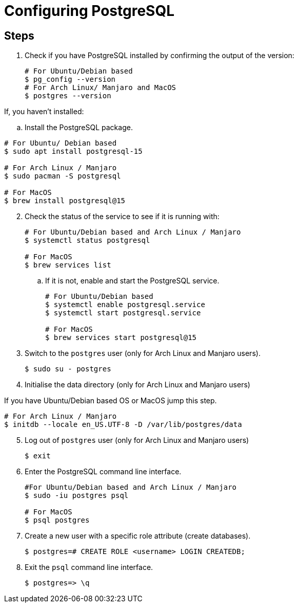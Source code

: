 = Configuring PostgreSQL

== Steps

[arabic]
. Check if you have PostgreSQL installed by confirming the output of the version:
+

[source, bash]
----
# For Ubuntu/Debian based
$ pg_config --version 
# For Arch Linux/ Manjaro and MacOS
$ postgres --version
----

If, you haven't installed:

.. Install the PostgreSQL package. 

[source,bash]
----
# For Ubuntu/ Debian based
$ sudo apt install postgresql-15

# For Arch Linux / Manjaro
$ sudo pacman -S postgresql

# For MacOS
$ brew install postgresql@15
----
[start=2]
. Check the status of the service to see if it is running with:
+
[source,bash]
----
# For Ubuntu/Debian based and Arch Linux / Manjaro
$ systemctl status postgresql

# For MacOS
$ brew services list
----

.. If it is not, enable and start the PostgreSQL service. 
+
[source,bash]
----
# For Ubuntu/Debian based
$ systemctl enable postgresql.service
$ systemctl start postgresql.service

# For MacOS
$ brew services start postgresql@15
----
. Switch to the `postgres` user (only for Arch Linux and Manjaro users). 
+
[source,bash]
----
$ sudo su - postgres
----
. Initialise the data directory (only for Arch Linux and Manjaro users)

If you have Ubuntu/Debian based OS or MacOS jump this step. 

[source,bash]
----
# For Arch Linux / Manjaro
$ initdb --locale en_US.UTF-8 -D /var/lib/postgres/data
----
[start=5]
. Log out of `postgres` user (only for Arch Linux and Manjaro users) 
+
[source,bash]
----
$ exit
----

. Enter the PostgreSQL command line interface. 
+
[source,bash]
----
#For Ubuntu/Debian based and Arch Linux / Manjaro
$ sudo -iu postgres psql

# For MacOS
$ psql postgres
----
. Create a new user with a specific role attribute (create databases). 
+
[source,bash]
----
$ postgres=# CREATE ROLE <username> LOGIN CREATEDB;
----
. Exit the `psql` command line interface. 
+
[source,bash]
----
$ postgres=> \q
----
